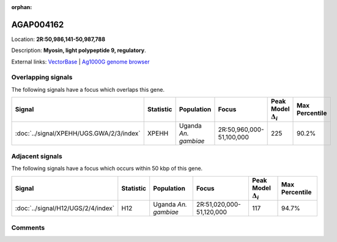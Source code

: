 :orphan:



AGAP004162
==========

Location: **2R:50,986,141-50,987,788**



Description: **Myosin, light polypeptide 9, regulatory**.

External links:
`VectorBase <https://www.vectorbase.org/Anopheles_gambiae/Gene/Summary?g=AGAP004162>`_ |
`Ag1000G genome browser <https://www.malariagen.net/apps/ag1000g/phase1-AR3/index.html?genome_region=2R:50986141-50987788#genomebrowser>`_

Overlapping signals
-------------------

The following signals have a focus which overlaps this gene.

.. cssclass:: table-hover
.. list-table::
    :widths: auto
    :header-rows: 1

    * - Signal
      - Statistic
      - Population
      - Focus
      - Peak Model :math:`\Delta_{i}`
      - Max Percentile
    * - :doc:`../signal/XPEHH/UGS.GWA/2/3/index`
      - XPEHH
      - Uganda *An. gambiae*
      - 2R:50,960,000-51,100,000
      - 225
      - 90.2%
    




Adjacent signals
----------------

The following signals have a focus which occurs within 50 kbp of this gene.

.. cssclass:: table-hover
.. list-table::
    :widths: auto
    :header-rows: 1

    * - Signal
      - Statistic
      - Population
      - Focus
      - Peak Model :math:`\Delta_{i}`
      - Max Percentile
    * - :doc:`../signal/H12/UGS/2/4/index`
      - H12
      - Uganda *An. gambiae*
      - 2R:51,020,000-51,120,000
      - 117
      - 94.7%
    




Comments
--------


.. raw:: html

    <div id="disqus_thread"></div>
    <script>
    
    var disqus_config = function () {
        this.page.identifier = '/gene/AGAP004162';
    };
    
    (function() { // DON'T EDIT BELOW THIS LINE
    var d = document, s = d.createElement('script');
    s.src = 'https://agam-selection-atlas.disqus.com/embed.js';
    s.setAttribute('data-timestamp', +new Date());
    (d.head || d.body).appendChild(s);
    })();
    </script>
    <noscript>Please enable JavaScript to view the <a href="https://disqus.com/?ref_noscript">comments.</a></noscript>


